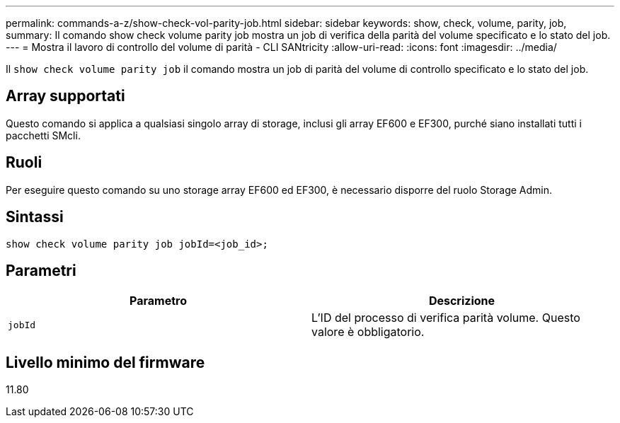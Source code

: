---
permalink: commands-a-z/show-check-vol-parity-job.html 
sidebar: sidebar 
keywords: show, check, volume, parity, job, 
summary: Il comando show check volume parity job mostra un job di verifica della parità del volume specificato e lo stato del job. 
---
= Mostra il lavoro di controllo del volume di parità - CLI SANtricity
:allow-uri-read: 
:icons: font
:imagesdir: ../media/


[role="lead"]
Il `show check volume parity job` il comando mostra un job di parità del volume di controllo specificato e lo stato del job.



== Array supportati

Questo comando si applica a qualsiasi singolo array di storage, inclusi gli array EF600 e EF300, purché siano installati tutti i pacchetti SMcli.



== Ruoli

Per eseguire questo comando su uno storage array EF600 ed EF300, è necessario disporre del ruolo Storage Admin.



== Sintassi

[source, cli, subs="+macros"]
----
show check volume parity job jobId=<job_id>;
----


== Parametri

|===
| Parametro | Descrizione 


 a| 
`jobId`
 a| 
L'ID del processo di verifica parità volume. Questo valore è obbligatorio.

|===


== Livello minimo del firmware

11.80
